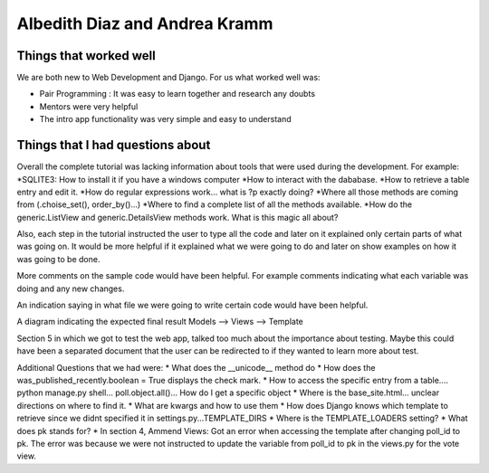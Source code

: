 Albedith Diaz and Andrea Kramm
======================================================

Things that worked well
----------------------------------
We are both new to Web Development and Django.
For us what worked well was:

* Pair Programming : It was easy to learn together and research any doubts
* Mentors were very helpful
* The intro app functionality was very simple and easy to understand

Things that I had questions about
----------------------------------
Overall the complete tutorial was lacking information about tools that were used during the development.
For example:
*SQLITE3:  How to install it if you have a windows computer
*How to interact with the dababase.
*How to retrieve a table entry and edit it.
*How do regular expressions work... what is ?p exactly doing?
*Where all those methods are coming from (.choise_set(), order_by()...)
*Where to find a complete list of all the methods available.
*How do the generic.ListView and generic.DetailsView methods work. What is this magic all about?

Also, each step in the tutorial instructed the user to type all the code and later on it explained only certain parts 
of what was going on. It would be more helpful if it explained what we were going to do and later on show examples on 
how it was going to be done.

More comments on the sample code would have been helpful. For example comments indicating what each variable was doing and 
any new changes.

An indication saying in what file we were going to write certain code would have been helpful.

A diagram indicating the expected final result Models --> Views --> Template

Section 5 in which we got to test the web app, talked too much about the importance about testing.
Maybe this could have been a separated document that the user can be redirected to if they wanted to learn more about test.

Additional Questions that we had were:
* What does the __unicode__ method do
* How does the was_published_recently.boolean = True displays the check mark.
* How to access the specific entry from a table.... python manage.py shell... poll.object.all()... How do I get a specific object
* Where is the base_site.html... unclear directions on where to find it.
* What are kwargs and how to use them
* How does Django knows which template to retrieve since we didnt specified it in settings.py...TEMPLATE_DIRS
* Where is the TEMPLATE_LOADERS setting?
* What does pk stands for?
* In section 4, Ammend Views: Got an error when accessing the template after changing poll_id to pk. The error was because we were not instructed to update the variable from poll_id to pk in the views.py for the vote view.


